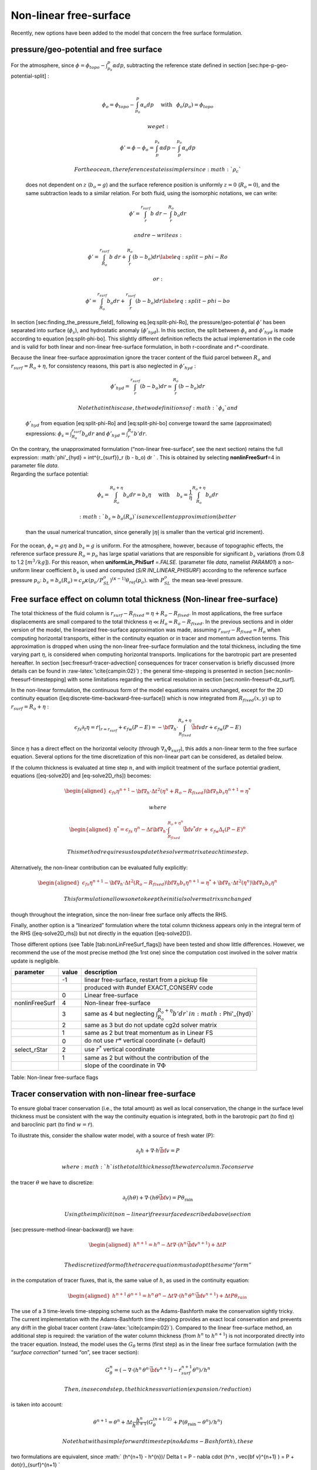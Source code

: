 Non-linear free-surface
-----------------------

Recently, new options have been added to the model that concern the free
surface formulation.

pressure/geo-potential and free surface
~~~~~~~~~~~~~~~~~~~~~~~~~~~~~~~~~~~~~~~

| For the atmosphere, since
  :math:`\phi = \phi_{topo} - \int^p_{p_s} \alpha dp`, subtracting the
  reference state defined in section [sec:hpe-p-geo-potential-split] :
| 

  .. math::

     \phi_o = \phi_{topo} - \int^p_{p_o} \alpha_o dp
     \hspace{5mm}\mathrm{with}\hspace{3mm} \phi_o(p_o)=\phi_{topo}

   we get:

  .. math:: \phi' = \phi - \phi_o = \int^{p_s}_p \alpha dp - \int^{p_o}_p \alpha_o dp

   For the ocean, the reference state is simpler since :math:`\rho_c`
  does not dependent on :math:`z` (:math:`b_o=g`) and the surface
  reference position is uniformly :math:`z=0` (:math:`R_o=0`), and the
  same subtraction leads to a similar relation. For both fluid, using
  the isomorphic notations, we can write:

  .. math:: \phi' = \int^{r_{surf}}_r b~ dr - \int^{R_o}_r b_o dr

   and re-write as:

  .. math::

     \phi' = \int^{r_{surf}}_{R_o} b~ dr + \int^{R_o}_r (b - b_o) dr
     \label{eq:split-phi-Ro}

   or:

  .. math::

     \phi' = \int^{r_{surf}}_{R_o} b_o dr + \int^{r_{surf}}_r (b - b_o) dr
     \label{eq:split-phi-bo}

In section [sec:finding\_the\_pressure\_field], following
eq.[eq:split-phi-Ro], the pressure/geo-potential :math:`\phi'` has been
separated into surface (:math:`\phi_s`), and hydrostatic anomaly
(:math:`\phi'_{hyd}`). In this section, the split between :math:`\phi_s`
and :math:`\phi'_{hyd}` is made according to equation [eq:split-phi-bo].
This slightly different definition reflects the actual implementation in
the code and is valid for both linear and non-linear free-surface
formulation, in both r-coordinate and r\*-coordinate.

| Because the linear free-surface approximation ignore the tracer
  content of the fluid parcel between :math:`R_o` and
  :math:`r_{surf}=R_o+\eta`, for consistency reasons, this part is also
  neglected in :math:`\phi'_{hyd}` :

  .. math:: \phi'_{hyd} = \int^{r_{surf}}_r (b - b_o) dr \simeq \int^{R_o}_r (b - b_o) dr

   Note that in this case, the two definitions of :math:`\phi_s` and
  :math:`\phi'_{hyd}` from equation [eq:split-phi-Ro] and
  [eq:split-phi-bo] converge toward the same (approximated) expressions:
  :math:`\phi_s = \int^{r_{surf}}_{R_o} b_o dr` and
  :math:`\phi'_{hyd}=\int^{R_o}_r b' dr`.
| On the contrary, the unapproximated formulation (“non-linear
  free-surface”, see the next section) retains the full expression:
  :math:`\phi'_{hyd} = \int^{r_{surf}}_r (b - b_o) dr ` . This is
  obtained by selecting **nonlinFreeSurf**\ =4 in parameter file *data*.
| Regarding the surface potential:

  .. math::

     \phi_s = \int_{R_o}^{R_o+\eta} b_o dr = b_s \eta
     \hspace{5mm}\mathrm{with}\hspace{5mm}
     b_s = \frac{1}{\eta} \int_{R_o}^{R_o+\eta} b_o dr

   :math:`b_s \simeq b_o(R_o)` is an excellent approximation (better
  than the usual numerical truncation, since generally :math:`|\eta|` is
  smaller than the vertical grid increment).

For the ocean, :math:`\phi_s = g \eta` and :math:`b_s = g` is uniform.
For the atmosphere, however, because of topographic effects, the
reference surface pressure :math:`R_o=p_o` has large spatial variations
that are responsible for significant :math:`b_s` variations (from 0.8 to
1.2 :math:`[m^3/kg]`). For this reason, when **uniformLin\_PhiSurf**
*=.FALSE.* (parameter file *data*, namelist *PARAM01*) a non-uniform
linear coefficient :math:`b_s` is used and computed (*S/R
INI\_LINEAR\_PHISURF*) according to the reference surface pressure
:math:`p_o`:
:math:`b_s = b_o(R_o) = c_p \kappa (p_o / P^o_{SL})^{(\kappa - 1)} \theta_{ref}(p_o)`.
with :math:`P^o_{SL}` the mean sea-level pressure.

Free surface effect on column total thickness (Non-linear free-surface)
~~~~~~~~~~~~~~~~~~~~~~~~~~~~~~~~~~~~~~~~~~~~~~~~~~~~~~~~~~~~~~~~~~~~~~~

The total thickness of the fluid column is :math:`r_{surf} - R_{fixed} =
\eta + R_o - R_{fixed}`. In most applications, the free surface
displacements are small compared to the total thickness
:math:`\eta \ll H_o = R_o - R_{fixed}`. In the previous sections and in
older version of the model, the linearized free-surface approximation
was made, assuming :math:`r_{surf} - R_{fixed} \simeq H_o` when
computing horizontal transports, either in the continuity equation or in
tracer and momentum advection terms. This approximation is dropped when
using the non-linear free-surface formulation and the total thickness,
including the time varying part :math:`\eta`, is considered when
computing horizontal transports. Implications for the barotropic part
are presented hereafter. In section [sec:freesurf-tracer-advection]
consequences for tracer conservation is briefly discussed (more details
can be found in :raw-latex:`\cite{campin:02}`) ; the general
time-stepping is presented in section [sec:nonlin-freesurf-timestepping]
with some limitations regarding the vertical resolution in section
[sec:nonlin-freesurf-dz\_surf].

In the non-linear formulation, the continuous form of the model
equations remains unchanged, except for the 2D continuity equation
([eq:discrete-time-backward-free-surface]) which is now integrated from
:math:`R_{fixed}(x,y)` up to :math:`r_{surf}=R_o+\eta` :

.. math::

   \epsilon_{fs} \partial_t \eta =
   \left. \dot{r} \right|_{r=r_{surf}} + \epsilon_{fw} (P-E) =
   - {\bf \nabla}_h \cdot \int_{R_{fixed}}^{R_o+\eta} \vec{\bf v} dr
   + \epsilon_{fw} (P-E)

Since :math:`\eta` has a direct effect on the horizontal velocity
(through :math:`\nabla_h \Phi_{surf}`), this adds a non-linear term to
the free surface equation. Several options for the time discretization
of this non-linear part can be considered, as detailed below.

If the column thickness is evaluated at time step :math:`n`, and with
implicit treatment of the surface potential gradient, equations
([eq-solve2D] and [eq-solve2D\_rhs]) becomes:

.. math::

   \begin{aligned}
   \epsilon_{fs} {\eta}^{n+1} -
   {\bf \nabla}_h \cdot \Delta t^2 (\eta^{n}+R_o-R_{fixed})
   {\bf \nabla}_h b_s {\eta}^{n+1}
   = {\eta}^*\end{aligned}

 where

.. math::

   \begin{aligned}
   {\eta}^* = \epsilon_{fs} \: {\eta}^{n} -
   \Delta t {\bf \nabla}_h \cdot \int_{R_{fixed}}^{R_o+\eta^n} \vec{\bf v}^* dr
   \: + \: \epsilon_{fw} \Delta_t (P-E)^{n}\end{aligned}

 This method requires us to update the solver matrix at each time step.

Alternatively, the non-linear contribution can be evaluated fully
explicitly:

.. math::

   \begin{aligned}
   \epsilon_{fs} {\eta}^{n+1} -
   {\bf \nabla}_h \cdot \Delta t^2 (R_o-R_{fixed})
   {\bf \nabla}_h b_s {\eta}^{n+1}
   = {\eta}^*
   +{\bf \nabla}_h \cdot \Delta t^2 (\eta^{n})
   {\bf \nabla}_h b_s {\eta}^{n}\end{aligned}

 This formulation allows one to keep the initial solver matrix unchanged
though throughout the integration, since the non-linear free surface
only affects the RHS.

Finally, another option is a “linearized” formulation where the total
column thickness appears only in the integral term of the RHS
([eq-solve2D\_rhs]) but not directly in the equation ([eq-solve2D]).

Those different options (see Table [tab:nonLinFreeSurf\_flags]) have
been tested and show little differences. However, we recommend the use
of the most precise method (the 1rst one) since the computation cost
involved in the solver matrix update is negligible.

+------------------+---------+----------------------------------------------------------------------------------------+
| parameter        | value   | description                                                                            |
+==================+=========+========================================================================================+
|                  | -1      | linear free-surface, restart from a pickup file                                        |
+------------------+---------+----------------------------------------------------------------------------------------+
|                  |         | produced with #undef EXACT\_CONSERV code                                               |
+------------------+---------+----------------------------------------------------------------------------------------+
|                  | 0       | Linear free-surface                                                                    |
+------------------+---------+----------------------------------------------------------------------------------------+
| nonlinFreeSurf   | 4       | Non-linear free-surface                                                                |
+------------------+---------+----------------------------------------------------------------------------------------+
|                  | 3       | same as 4 but neglecting :math:`\int_{R_o}^{R_o+\eta} b' dr ` in :math:`\Phi'_{hyd}`   |
+------------------+---------+----------------------------------------------------------------------------------------+
|                  | 2       | same as 3 but do not update cg2d solver matrix                                         |
+------------------+---------+----------------------------------------------------------------------------------------+
|                  | 1       | same as 2 but treat momentum as in Linear FS                                           |
+------------------+---------+----------------------------------------------------------------------------------------+
|                  | 0       | do not use :math:`r*` vertical coordinate (= default)                                  |
+------------------+---------+----------------------------------------------------------------------------------------+
| select\_rStar    | 2       | use :math:`r^*` vertical coordinate                                                    |
+------------------+---------+----------------------------------------------------------------------------------------+
|                  | 1       | same as 2 but without the contribution of the                                          |
+------------------+---------+----------------------------------------------------------------------------------------+
|                  |         | slope of the coordinate in :math:`\nabla \Phi`                                         |
+------------------+---------+----------------------------------------------------------------------------------------+

Table: Non-linear free-surface flags

Tracer conservation with non-linear free-surface
~~~~~~~~~~~~~~~~~~~~~~~~~~~~~~~~~~~~~~~~~~~~~~~~

To ensure global tracer conservation (i.e., the total amount) as well as
local conservation, the change in the surface level thickness must be
consistent with the way the continuity equation is integrated, both in
the barotropic part (to find :math:`\eta`) and baroclinic part (to find
:math:`w = \dot{r}`).

To illustrate this, consider the shallow water model, with a source of
fresh water (P):

.. math:: \partial_t h + \nabla \cdot h \vec{\bf v} = P

 where :math:`h` is the total thickness of the water column. To conserve
the tracer :math:`\theta` we have to discretize:

.. math::

   \partial_t (h \theta) + \nabla \cdot ( h \theta \vec{\bf v})
     = P \theta_{\mathrm{rain}}

 Using the implicit (non-linear) free surface described above (section
[sec:pressure-method-linear-backward]) we have:

.. math::

   \begin{aligned}
   h^{n+1} = h^{n} - \Delta t \nabla \cdot (h^n \, \vec{\bf v}^{n+1} ) + \Delta t P \\\end{aligned}

 The discretized form of the tracer equation must adopt the same “form”
in the computation of tracer fluxes, that is, the same value of
:math:`h`, as used in the continuity equation:

.. math::

   \begin{aligned}
   h^{n+1} \, \theta^{n+1} = h^n \, \theta^n
           - \Delta t \nabla \cdot (h^n \, \theta^n \, \vec{\bf v}^{n+1})
           + \Delta t P \theta_{rain}\end{aligned}

The use of a 3 time-levels time-stepping scheme such as the
Adams-Bashforth make the conservation sightly tricky. The current
implementation with the Adams-Bashforth time-stepping provides an exact
local conservation and prevents any drift in the global tracer content
(:raw-latex:`\cite{campin:02}`). Compared to the linear free-surface
method, an additional step is required: the variation of the water
column thickness (from :math:`h^n` to :math:`h^{n+1}`) is not
incorporated directly into the tracer equation. Instead, the model uses
the :math:`G_\theta` terms (first step) as in the linear free surface
formulation (with the “*surface correction*” turned “on”, see tracer
section):

.. math::

   G_\theta^n = \left(- \nabla \cdot (h^n \, \theta^n \, \vec{\bf v}^{n+1})
            - \dot{r}_{surf}^{n+1} \theta^n \right) / h^n

 Then, in a second step, the thickness variation (expansion/reduction)
is taken into account:

.. math::

   \theta^{n+1} = \theta^n + \Delta t \frac{h^n}{h^{n+1}}
      \left( G_\theta^{(n+1/2)} + P (\theta_{\mathrm{rain}} - \theta^n )/h^n \right)
   %\theta^{n+1} = \theta^n + \frac{\Delta t}{h^{n+1}}
   %   \left( h^n G_\theta^{(n+1/2)} + P (\theta_{\mathrm{rain}} - \theta^n ) \right)

 Note that with a simple forward time step (no Adams-Bashforth), these
two formulations are equivalent, since :math:`
(h^{n+1} - h^{n})/ \Delta t =
P - \nabla \cdot (h^n \, \vec{\bf v}^{n+1} ) = P + \dot{r}_{surf}^{n+1}
`

Time stepping implementation of the non-linear free-surface
~~~~~~~~~~~~~~~~~~~~~~~~~~~~~~~~~~~~~~~~~~~~~~~~~~~~~~~~~~~

The grid cell thickness was hold constant with the linear free-surface ;
with the non-linear free-surface, it is now varying in time, at least at
the surface level. This implies some modifications of the general
algorithm described earlier in sections [sec:adams-bashforth-sync] and
[sec:adams-bashforth-staggered].

| A simplified version of the staggered in time, non-linear free-surface
  algorithm is detailed hereafter, and can be compared to the equivalent
  linear free-surface case (eq. [eq:Gv-n-staggered] to
  [eq:t-n+1-staggered]) and can also be easily transposed to the
  synchronous time-stepping case. Among the simplifications, salinity
  equation, implicit operator and detailed elliptic equation are
  omitted. Surface forcing is explicitly written as fluxes of
  temperature, fresh water and momentum,
  :math:`Q^{n+1/2}, P^{n+1/2}, F_{\bf v}^n` respectively. :math:`h^n`
  and :math:`dh^n` are the column and grid box thickness in
  r-coordinate.

  .. math::

     \begin{aligned}
     \phi^{n}_{hyd} & = & \int b(\theta^{n},S^{n},r) dr
     \label{eq:phi-hyd-nlfs} \\
     \vec{\bf G}_{\vec{\bf v}}^{n-1/2}\hspace{-2mm} & = &
     \vec{\bf G}_{\vec{\bf v}} (dh^{n-1},\vec{\bf v}^{n-1/2})
     \hspace{+2mm};\hspace{+2mm}
     \vec{\bf G}_{\vec{\bf v}}^{(n)} =
        \frac{3}{2} \vec{\bf G}_{\vec{\bf v}}^{n-1/2}
     -  \frac{1}{2} \vec{\bf G}_{\vec{\bf v}}^{n-3/2}
     \label{eq:Gv-n-nlfs} \\
     %\vec{\bf G}_{\vec{\bf v}}^{(n)} & = &
     %   \frac{3}{2} \vec{\bf G}_{\vec{\bf v}}^{n-1/2}
     %-  \frac{1}{2} \vec{\bf G}_{\vec{\bf v}}^{n-3/2}
     %\label{eq:Gv-n+5-nlfs} \\
     %\vec{\bf v}^{*} & = & \vec{\bf v}^{n-1/2} + \frac{\Delta t}{dh^{n}} \left(
     %dh^{n-1}\vec{\bf G}_{\vec{\bf v}}^{(n)} + F_{\vec{\bf v}}^{n} \right)
     \vec{\bf v}^{*} & = & \vec{\bf v}^{n-1/2} + \Delta t \frac{dh^{n-1}}{dh^{n}} \left(
     \vec{\bf G}_{\vec{\bf v}}^{(n)} + F_{\vec{\bf v}}^{n}/dh^{n-1} \right)
     - \Delta t \nabla \phi_{hyd}^{n}
     \label{eq:vstar-nlfs}\end{aligned}

   :math:`\longrightarrow`  *update
  model geometry : *\ :math:`{\bf hFac}(dh^n)`
| 

  .. math::

     \begin{aligned}
     \eta^{n+1/2} \hspace{-2mm} & = &
     \eta^{n-1/2} + \Delta t P^{n+1/2} - \Delta t
       \nabla \cdot \int \vec{\bf v}^{n+1/2} dh^{n} \nonumber \\
                  & = & \eta^{n-1/2} + \Delta t P^{n+1/2} - \Delta t
       \nabla \cdot \int \!\!\! \left( \vec{\bf v}^* - g \Delta t \nabla \eta^{n+1/2} \right) dh^{n}
     \label{eq:nstar-nlfs} \\
     \vec{\bf v}^{n+1/2}\hspace{-2mm} & = &
     \vec{\bf v}^{*} - g \Delta t \nabla \eta^{n+1/2}
     \label{eq:v-n+1-nlfs} \\
     h^{n+1} & = & h^{n} + \Delta t P^{n+1/2} - \Delta t
       \nabla \cdot \int \vec{\bf v}^{n+1/2} dh^{n}
     \label{eq:h-n+1-nlfs} \\
     G_{\theta}^{n} & = & G_{\theta} ( dh^{n}, u^{n+1/2}, \theta^{n} )
     \hspace{+2mm};\hspace{+2mm}
     G_{\theta}^{(n+1/2)} = \frac{3}{2} G_{\theta}^{n} - \frac{1}{2} G_{\theta}^{n-1}
     \label{eq:Gt-n-nlfs} \\
     %\theta^{n+1} & = &\theta^{n} + \frac{\Delta t}{dh^{n+1}} \left( dh^n
     %G_{\theta}^{(n+1/2)} + Q^{n+1/2} + P^{n+1/2} (\theta_{\mathrm{rain}}-\theta^n) \right)
     \theta^{n+1} & = &\theta^{n} + \Delta t \frac{dh^n}{dh^{n+1}} \left(
     G_{\theta}^{(n+1/2)}
     +( P^{n+1/2} (\theta_{\mathrm{rain}}-\theta^n) + Q^{n+1/2})/dh^n \right)
     \nonumber \\
     & & \label{eq:t-n+1-nlfs}\end{aligned}

   Two steps have been added to linear free-surface algorithm (eq.
  [eq:Gv-n-staggered] to [eq:t-n+1-staggered]): Firstly, the model
  “geometry” (here the **hFacC,W,S**) is updated just before entering
  *SOLVE\_FOR\_PRESSURE*, using the current :math:`dh^{n}` field.
  Secondly, the vertically integrated continuity equation
  (eq.[eq:h-n+1-nlfs]) has been added (**exactConserv**\ *=TRUE*, in
  parameter file *data*, namelist *PARM01*) just before computing the
  vertical velocity, in subroutine *INTEGR\_CONTINUITY*. Although this
  equation might appear redundant with eq.[eq:nstar-nlfs], the
  integrated column thickness :math:`h^{n+1}` will be different from
  :math:`\eta^{n+1/2} + H`  in the following cases:

-  when Crank-Nicolson time-stepping is used (see section
   [sec:freesurf-CrankNick]).

-  when filters are applied to the flow field, after ([eq:v-n+1-nlfs])
   and alter the divergence of the flow.

-  when the solver does not iterate until convergence ; for example,
   because a too large residual target was set (**cg2dTargetResidual**,
   parameter file *data*, namelist *PARM02*).

In this staggered time-stepping algorithm, the momentum tendencies are
computed using :math:`dh^{n-1}` geometry factors. (eq.[eq:Gv-n-nlfs])
and then rescaled in subroutine *TIMESTEP*, (eq.[eq:vstar-nlfs]),
similarly to tracer tendencies (see section
[sec:freesurf-tracer-advection]). The tracers are stepped forward later,
using the recently updated flow field :math:`{\bf v}^{n+1/2}` and the
corresponding model geometry :math:`dh^{n}` to compute the tendencies
(eq.[eq:Gt-n-nlfs]); Then the tendencies are rescaled by
:math:`dh^n/dh^{n+1}` to derive the new tracers values
:math:`(\theta,S)^{n+1}` (eq.[eq:t-n+1-nlfs], in subroutine *CALC\_GT,
CALC\_GS*).

Note that the fresh-water input is added in a consistent way in the
continuity equation and in the tracer equation, taking into account the
fresh-water temperature :math:`\theta_{\mathrm{rain}}`.

| Regarding the restart procedure, two 2.D fields :math:`h^{n-1}` and
  :math:`(h^n-h^{n-1})/\Delta t` in addition to the standard state
  variables and tendencies (:math:`\eta^{n-1/2}`,
  :math:`{\bf v}^{n-1/2}`, :math:`\theta^n`, :math:`S^n`,
  :math:`{\bf G}_{\bf v}^{n-3/2}`, :math:`G_{\theta,S}^{n-1}`) are
  stored in a “*pickup*” file. The model restarts reading this
  “*pickup*” file, then update the model geometry according to
  :math:`h^{n-1}`, and compute :math:`h^n` and the vertical velocity
  before starting the main calling sequence (eq.[eq:phi-hyd-nlfs] to
  [eq:t-n+1-nlfs], *S/R FORWARD\_STEP*).

Non-linear free-surface and vertical resolution
~~~~~~~~~~~~~~~~~~~~~~~~~~~~~~~~~~~~~~~~~~~~~~~

When the amplitude of the free-surface variations becomes as large as
the vertical resolution near the surface, the surface layer thickness
can decrease to nearly zero or can even vanish completely. This later
possibility has not been implemented, and a minimum relative thickness
is imposed (**hFacInf**, parameter file *data*, namelist *PARM01*) to
prevent numerical instabilities caused by very thin surface level.

A better alternative to the vanishing level problem has been found and
implemented recently, and rely on a different vertical coordinate
:math:`r^*` : The time variation ot the total column thickness becomes
part of the r\* coordinate motion, as in a :math:`\sigma_{z},\sigma_{p}`
model, but the fixed part related to topography is treated as in a
height or pressure coordinate model. A complete description is given in
:raw-latex:`\cite{adcroft:04a}`.

The time-stepping implementation of the :math:`r^*` coordinate is
identical to the non-linear free-surface in :math:`r` coordinate, and
differences appear only in the spacial discretization.
